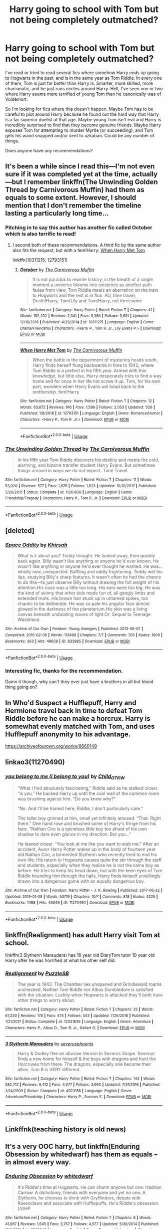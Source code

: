 #+TITLE: Harry going to school with Tom but not being completely outmatched?

* Harry going to school with Tom but not being completely outmatched?
:PROPERTIES:
:Author: TheVoteMote
:Score: 24
:DateUnix: 1549294596.0
:DateShort: 2019-Feb-04
:FlairText: Request
:END:
I've read or tried to read several fics where somehow Harry ends up going to Hogwarts in the past, and is in the same year as Tom Riddle. In every one of them, Tom is just far /better/ than Harry is. Smarter, more skilled, more charismatic, and he just runs circles around Harry. Hell, I've seen one or two where Harry seems more terrified of young Tom than he canonically was of Voldemort.

So I'm looking for fics where this doesn't happen. Maybe Tom has to be careful to plot around Harry because he found out the hard way that Harry is a far superior duelist at that age. Maybe young Tom isn't evil and Harry is incredibly surprised to find that they become genuine friends. Maybe Harry exposes Tom for attempting to murder Myrtle (or succeeding), and Tom gets his wand snapped and/or sent to azkaban. Could be any number of things.

Does anyone have any recommendations?


** It's been a while since I read this---I'm not even sure if it was completed yet at the time, actually---but I remember linkffn(The Unwinding Golden Thread by Carnivorous Muffin) had them as equals to some extent. However, I should mention that I don't remember the timeline lasting a particularly long time...
:PROPERTIES:
:Author: disillusioned_ink
:Score: 7
:DateUnix: 1549305704.0
:DateShort: 2019-Feb-04
:END:

*** Pitching in to say this author has another fic called October which is also terrific to read!
:PROPERTIES:
:Author: ijskonijntje
:Score: 4
:DateUnix: 1549320565.0
:DateShort: 2019-Feb-05
:END:

**** I second both of these recommendations. A third fic by the same author also fits the request, but with a fem!Harry: [[https://www.fanfiction.net/s/12793151/1/When-Harry-Met-Tom][When Harry Met Tom]]

linkffn(10311215; 12793151)
:PROPERTIES:
:Author: chiruochiba
:Score: 3
:DateUnix: 1549326671.0
:DateShort: 2019-Feb-05
:END:

***** [[https://www.fanfiction.net/s/10311215/1/][*/October/*]] by [[https://www.fanfiction.net/u/1318815/The-Carnivorous-Muffin][/The Carnivorous Muffin/]]

#+begin_quote
  It is not paradox to rewrite history, in the breath of a single moment a universe blooms into existence as another path fades from view, Tom Riddle meets an aberration on the train to Hogwarts and the rest is in flux. AU, time travel, Death!Harry, Tom/Lily and Tom/Harry, not threesome
#+end_quote

^{/Site/:} ^{fanfiction.net} ^{*|*} ^{/Category/:} ^{Harry} ^{Potter} ^{*|*} ^{/Rated/:} ^{Fiction} ^{T} ^{*|*} ^{/Chapters/:} ^{41} ^{*|*} ^{/Words/:} ^{152,232} ^{*|*} ^{/Reviews/:} ^{2,041} ^{*|*} ^{/Favs/:} ^{3,386} ^{*|*} ^{/Follows/:} ^{3,891} ^{*|*} ^{/Updated/:} ^{12/10/2018} ^{*|*} ^{/Published/:} ^{4/29/2014} ^{*|*} ^{/id/:} ^{10311215} ^{*|*} ^{/Language/:} ^{English} ^{*|*} ^{/Genre/:} ^{Drama/Friendship} ^{*|*} ^{/Characters/:} ^{<Harry} ^{P.,} ^{Tom} ^{R.} ^{Jr.,} ^{Lily} ^{Evans} ^{P.>} ^{*|*} ^{/Download/:} ^{[[http://www.ff2ebook.com/old/ffn-bot/index.php?id=10311215&source=ff&filetype=epub][EPUB]]} ^{or} ^{[[http://www.ff2ebook.com/old/ffn-bot/index.php?id=10311215&source=ff&filetype=mobi][MOBI]]}

--------------

[[https://www.fanfiction.net/s/12793151/1/][*/When Harry Met Tom/*]] by [[https://www.fanfiction.net/u/1318815/The-Carnivorous-Muffin][/The Carnivorous Muffin/]]

#+begin_quote
  When the battle in the department of mysteries heads south, Harry finds herself flung backwards in time to 1942, where Tom Riddle is a prefect in his fifth year. Armed with this knowledge, but little else, Harry desperately tries to find a way home and for once in her life not screw it up. Tom, for his own part, wonders when Harry Evans will head back to the mothership. fem!Harry
#+end_quote

^{/Site/:} ^{fanfiction.net} ^{*|*} ^{/Category/:} ^{Harry} ^{Potter} ^{*|*} ^{/Rated/:} ^{Fiction} ^{T} ^{*|*} ^{/Chapters/:} ^{12} ^{*|*} ^{/Words/:} ^{63,672} ^{*|*} ^{/Reviews/:} ^{916} ^{*|*} ^{/Favs/:} ^{1,599} ^{*|*} ^{/Follows/:} ^{2,053} ^{*|*} ^{/Updated/:} ^{1/26} ^{*|*} ^{/Published/:} ^{1/8/2018} ^{*|*} ^{/id/:} ^{12793151} ^{*|*} ^{/Language/:} ^{English} ^{*|*} ^{/Genre/:} ^{Romance/Humor} ^{*|*} ^{/Characters/:} ^{<Harry} ^{P.,} ^{Tom} ^{R.} ^{Jr.>} ^{*|*} ^{/Download/:} ^{[[http://www.ff2ebook.com/old/ffn-bot/index.php?id=12793151&source=ff&filetype=epub][EPUB]]} ^{or} ^{[[http://www.ff2ebook.com/old/ffn-bot/index.php?id=12793151&source=ff&filetype=mobi][MOBI]]}

--------------

*FanfictionBot*^{2.0.0-beta} | [[https://github.com/tusing/reddit-ffn-bot/wiki/Usage][Usage]]
:PROPERTIES:
:Author: FanfictionBot
:Score: 1
:DateUnix: 1549326686.0
:DateShort: 2019-Feb-05
:END:


*** [[https://www.fanfiction.net/s/11261838/1/][*/The Unwinding Golden Thread/*]] by [[https://www.fanfiction.net/u/1318815/The-Carnivorous-Muffin][/The Carnivorous Muffin/]]

#+begin_quote
  In his fifth year Tom Riddle discovers his destiny and meets the cold, alarming, and bizarre transfer student Harry Evans. But sometimes things unravel in ways we do not expect. Time Travel.
#+end_quote

^{/Site/:} ^{fanfiction.net} ^{*|*} ^{/Category/:} ^{Harry} ^{Potter} ^{*|*} ^{/Rated/:} ^{Fiction} ^{T} ^{*|*} ^{/Chapters/:} ^{11} ^{*|*} ^{/Words/:} ^{53,020} ^{*|*} ^{/Reviews/:} ^{577} ^{*|*} ^{/Favs/:} ^{1,678} ^{*|*} ^{/Follows/:} ^{1,823} ^{*|*} ^{/Updated/:} ^{10/10/2017} ^{*|*} ^{/Published/:} ^{5/20/2015} ^{*|*} ^{/Status/:} ^{Complete} ^{*|*} ^{/id/:} ^{11261838} ^{*|*} ^{/Language/:} ^{English} ^{*|*} ^{/Genre/:} ^{Friendship/Tragedy} ^{*|*} ^{/Characters/:} ^{Harry} ^{P.,} ^{Tom} ^{R.} ^{Jr.} ^{*|*} ^{/Download/:} ^{[[http://www.ff2ebook.com/old/ffn-bot/index.php?id=11261838&source=ff&filetype=epub][EPUB]]} ^{or} ^{[[http://www.ff2ebook.com/old/ffn-bot/index.php?id=11261838&source=ff&filetype=mobi][MOBI]]}

--------------

*FanfictionBot*^{2.0.0-beta} | [[https://github.com/tusing/reddit-ffn-bot/wiki/Usage][Usage]]
:PROPERTIES:
:Author: FanfictionBot
:Score: 1
:DateUnix: 1549305718.0
:DateShort: 2019-Feb-04
:END:


** [deleted]
:PROPERTIES:
:Score: 4
:DateUnix: 1549406626.0
:DateShort: 2019-Feb-06
:END:

*** [[https://archiveofourown.org/works/833885][*/Space Oddity/*]] by [[https://www.archiveofourown.org/users/Khirsah/pseuds/Khirsah][/Khirsah/]]

#+begin_quote
  What is it about you? Teddy thought. He looked away, then quickly back again. Billy wasn't like anything or anyone he'd ever known. He wasn't like anything or anyone he'd ever thought he wanted. He was...wholly new, unexpected. Baffling and oddly frightening. Teddy wet his lips, studying Billy's sharp features. It wasn't often he had the chance to do this---to just observe Billy without drawing the full weight of his attention.His nose was a little too long. His ears were too big. He was the kind of skinny that other kids made fun of, all gangly limbs and extended trunk. His brown hair stuck up in untamed spikes, too chaotic to be deliberate. He was so pale his angular face almost glowed in the darkness of the planetarium.His skin was a living canvas beneath undulating waves of light.Or: Sequel to Teenage Wasteland.
#+end_quote

^{/Site/:} ^{Archive} ^{of} ^{Our} ^{Own} ^{*|*} ^{/Fandom/:} ^{Young} ^{Avengers} ^{*|*} ^{/Published/:} ^{2013-06-07} ^{*|*} ^{/Completed/:} ^{2016-02-06} ^{*|*} ^{/Words/:} ^{113498} ^{*|*} ^{/Chapters/:} ^{7/7} ^{*|*} ^{/Comments/:} ^{705} ^{*|*} ^{/Kudos/:} ^{1906} ^{*|*} ^{/Bookmarks/:} ^{363} ^{*|*} ^{/Hits/:} ^{49659} ^{*|*} ^{/ID/:} ^{833885} ^{*|*} ^{/Download/:} ^{[[https://archiveofourown.org/downloads/Kh/Khirsah/833885/Space%20Oddity.epub?updated_at=1465437731][EPUB]]} ^{or} ^{[[https://archiveofourown.org/downloads/Kh/Khirsah/833885/Space%20Oddity.mobi?updated_at=1465437731][MOBI]]}

--------------

*FanfictionBot*^{2.0.0-beta} | [[https://github.com/tusing/reddit-ffn-bot/wiki/Usage][Usage]]
:PROPERTIES:
:Author: FanfictionBot
:Score: 2
:DateUnix: 1549406647.0
:DateShort: 2019-Feb-06
:END:


*** Interesting fic, thanks for the recommendation.

Damn it though, why can't they ever just have a brothers in all but blood thing going on?
:PROPERTIES:
:Author: TheVoteMote
:Score: 2
:DateUnix: 1549422861.0
:DateShort: 2019-Feb-06
:END:


** In Who'd Suspect a Hufflepuff, Harry and Hermione travel back in time to defeat Tom Riddle before he can make a horcrux. Harry is somewhat evenly matched with Tom, and uses Hufflepuff anonymity to his advantage.

[[https://archiveofourown.org/works/8660149]]
:PROPERTIES:
:Author: themadmage333
:Score: 3
:DateUnix: 1549328494.0
:DateShort: 2019-Feb-05
:END:


** linkao3(11270490)
:PROPERTIES:
:Author: pempskins
:Score: 3
:DateUnix: 1549594297.0
:DateShort: 2019-Feb-08
:END:

*** [[https://archiveofourown.org/works/11270490][*/you belong to me (i belong to you)/*]] by [[https://www.archiveofourown.org/users/Child_OTKW/pseuds/Child_OTKW][/Child_OTKW/]]

#+begin_quote
  “What I find absolutely fascinating,” Riddle said as he stalked closer. “is you.” He backed Harry up until the cool wall of the common room was brushing against him. “Do you know why?”

  “No. And I'll be honest here, Riddle, I don't particularly care.”

  The taller boy grinned at him, small yet infinitely amused. “That. Right there.” One hand rose and brushed some of Harry's fringe from his face. “Nathan Ciro is a spineless little boy too afraid of his own shadow to dare even glance in my direction. But you...”

  He leaned closer. “You look at me like you want to stab me.” After an accident, Auror Harry Potter wakes up in the body of fourteen year old Nathan Ciro, a tormented Slytherin who recently tried to end his own life. His return to Hogwarts causes quite the stir through the staff and students, especially when they realise he is not the same boy as before. He tries to keep his head down, but with the keen eyes of Tom Riddle hounding him through the halls, Harry finds himself unwillingly drawn into a dangerous game with an equally dangerous boy.
#+end_quote

^{/Site/:} ^{Archive} ^{of} ^{Our} ^{Own} ^{*|*} ^{/Fandom/:} ^{Harry} ^{Potter} ^{-} ^{J.} ^{K.} ^{Rowling} ^{*|*} ^{/Published/:} ^{2017-06-22} ^{*|*} ^{/Updated/:} ^{2019-01-08} ^{*|*} ^{/Words/:} ^{50719} ^{*|*} ^{/Chapters/:} ^{10/?} ^{*|*} ^{/Comments/:} ^{818} ^{*|*} ^{/Kudos/:} ^{4225} ^{*|*} ^{/Bookmarks/:} ^{1488} ^{*|*} ^{/Hits/:} ^{46349} ^{*|*} ^{/ID/:} ^{11270490} ^{*|*} ^{/Download/:} ^{[[https://archiveofourown.org/downloads/Ch/Child_OTKW/11270490/you%20belong%20to%20me%20i%20belong.epub?updated_at=1547104791][EPUB]]} ^{or} ^{[[https://archiveofourown.org/downloads/Ch/Child_OTKW/11270490/you%20belong%20to%20me%20i%20belong.mobi?updated_at=1547104791][MOBI]]}

--------------

*FanfictionBot*^{2.0.0-beta} | [[https://github.com/tusing/reddit-ffn-bot/wiki/Usage][Usage]]
:PROPERTIES:
:Author: FanfictionBot
:Score: 1
:DateUnix: 1549594312.0
:DateShort: 2019-Feb-08
:END:


** linkffn(Realignment) has adult Harry visit Tom at school.

linkffn(3 Slytherin Marauders) has 16 year old DiaryTom tutor 10 year old Harry after he was horrified at what his other self did.
:PROPERTIES:
:Author: 15_Redstones
:Score: 5
:DateUnix: 1549299586.0
:DateShort: 2019-Feb-04
:END:

*** [[https://www.fanfiction.net/s/12331839/1/][*/Realignment/*]] by [[https://www.fanfiction.net/u/5057319/PuzzleSB][/PuzzleSB/]]

#+begin_quote
  The year is 1943. The Chamber lies unopened and Grindlewald roams unchecked. Neither Tom Riddle nor Albus Dumbledore is satisfied with the situation. Luckily when Hogwarts is attacked they'll both have other things to worry about.
#+end_quote

^{/Site/:} ^{fanfiction.net} ^{*|*} ^{/Category/:} ^{Harry} ^{Potter} ^{*|*} ^{/Rated/:} ^{Fiction} ^{T} ^{*|*} ^{/Chapters/:} ^{25} ^{*|*} ^{/Words/:} ^{67,230} ^{*|*} ^{/Reviews/:} ^{178} ^{*|*} ^{/Favs/:} ^{474} ^{*|*} ^{/Follows/:} ^{543} ^{*|*} ^{/Updated/:} ^{7/26/2018} ^{*|*} ^{/Published/:} ^{1/21/2017} ^{*|*} ^{/Status/:} ^{Complete} ^{*|*} ^{/id/:} ^{12331839} ^{*|*} ^{/Language/:} ^{English} ^{*|*} ^{/Genre/:} ^{Adventure} ^{*|*} ^{/Characters/:} ^{Harry} ^{P.,} ^{Albus} ^{D.,} ^{Tom} ^{R.} ^{Jr.,} ^{Gellert} ^{G.} ^{*|*} ^{/Download/:} ^{[[http://www.ff2ebook.com/old/ffn-bot/index.php?id=12331839&source=ff&filetype=epub][EPUB]]} ^{or} ^{[[http://www.ff2ebook.com/old/ffn-bot/index.php?id=12331839&source=ff&filetype=mobi][MOBI]]}

--------------

[[https://www.fanfiction.net/s/4923158/1/][*/3 Slytherin Marauders/*]] by [[https://www.fanfiction.net/u/714311/severusphoenix][/severusphoenix/]]

#+begin_quote
  Harry & Dudley flee an abusive Vernon to Severus Snape. Severus finds a new home for himself & the boys with dragons and hunt the Horcruxes from there. The dragons, especially one become their allies. Tom R is VERY different.
#+end_quote

^{/Site/:} ^{fanfiction.net} ^{*|*} ^{/Category/:} ^{Harry} ^{Potter} ^{*|*} ^{/Rated/:} ^{Fiction} ^{T} ^{*|*} ^{/Chapters/:} ^{144} ^{*|*} ^{/Words/:} ^{582,712} ^{*|*} ^{/Reviews/:} ^{6,412} ^{*|*} ^{/Favs/:} ^{4,377} ^{*|*} ^{/Follows/:} ^{3,660} ^{*|*} ^{/Updated/:} ^{7/31/2016} ^{*|*} ^{/Published/:} ^{3/14/2009} ^{*|*} ^{/Status/:} ^{Complete} ^{*|*} ^{/id/:} ^{4923158} ^{*|*} ^{/Language/:} ^{English} ^{*|*} ^{/Genre/:} ^{Adventure/Friendship} ^{*|*} ^{/Characters/:} ^{Harry} ^{P.,} ^{Severus} ^{S.} ^{*|*} ^{/Download/:} ^{[[http://www.ff2ebook.com/old/ffn-bot/index.php?id=4923158&source=ff&filetype=epub][EPUB]]} ^{or} ^{[[http://www.ff2ebook.com/old/ffn-bot/index.php?id=4923158&source=ff&filetype=mobi][MOBI]]}

--------------

*FanfictionBot*^{2.0.0-beta} | [[https://github.com/tusing/reddit-ffn-bot/wiki/Usage][Usage]]
:PROPERTIES:
:Author: FanfictionBot
:Score: 0
:DateUnix: 1549299613.0
:DateShort: 2019-Feb-04
:END:


** Linkffnk(teaching history is old news)
:PROPERTIES:
:Author: Faeriniel
:Score: 2
:DateUnix: 1549351690.0
:DateShort: 2019-Feb-05
:END:


** It's a very OOC harry, but linkffn(Enduring Obsession by whitedwarf) has them as equals --in almost every way.
:PROPERTIES:
:Author: whatever718292
:Score: 2
:DateUnix: 1549913209.0
:DateShort: 2019-Feb-11
:END:

*** [[https://www.fanfiction.net/s/6522346/1/][*/Enduring Obsession/*]] by [[https://www.fanfiction.net/u/1151097/whitedwarf][/whitedwarf/]]

#+begin_quote
  It's Riddle's time at Hogwarts. He can charm anyone but one: Hadrian Carrow. A dichotomy, friends with everyone and yet no one. A Slytherin, he chooses to drink with Gryffindors, debate with Ravenclaws and associate with Hufflepuffs. He's Riddle's obsession. LV/HP
#+end_quote

^{/Site/:} ^{fanfiction.net} ^{*|*} ^{/Category/:} ^{Harry} ^{Potter} ^{*|*} ^{/Rated/:} ^{Fiction} ^{T} ^{*|*} ^{/Chapters/:} ^{8} ^{*|*} ^{/Words/:} ^{41,067} ^{*|*} ^{/Reviews/:} ^{1,645} ^{*|*} ^{/Favs/:} ^{3,757} ^{*|*} ^{/Follows/:} ^{4,577} ^{*|*} ^{/Updated/:} ^{5/30/2014} ^{*|*} ^{/Published/:} ^{12/1/2010} ^{*|*} ^{/id/:} ^{6522346} ^{*|*} ^{/Language/:} ^{English} ^{*|*} ^{/Genre/:} ^{Romance/Adventure} ^{*|*} ^{/Characters/:} ^{Harry} ^{P.,} ^{Tom} ^{R.} ^{Jr.} ^{*|*} ^{/Download/:} ^{[[http://www.ff2ebook.com/old/ffn-bot/index.php?id=6522346&source=ff&filetype=epub][EPUB]]} ^{or} ^{[[http://www.ff2ebook.com/old/ffn-bot/index.php?id=6522346&source=ff&filetype=mobi][MOBI]]}

--------------

*FanfictionBot*^{2.0.0-beta} | [[https://github.com/tusing/reddit-ffn-bot/wiki/Usage][Usage]]
:PROPERTIES:
:Author: FanfictionBot
:Score: 1
:DateUnix: 1549913229.0
:DateShort: 2019-Feb-11
:END:


*** I'd say that's not Harry at all, but it is interesting! Honestly it's one of the better fitting fics for what I'm looking for that I've seen so far.

Thanks for the recommendation.
:PROPERTIES:
:Author: TheVoteMote
:Score: 1
:DateUnix: 1549993432.0
:DateShort: 2019-Feb-12
:END:


** I'm currently writing a fic where Tom and Harry grow up together and are grudgingly frenemies, but that's all the fics I know lol
:PROPERTIES:
:Score: 1
:DateUnix: 1549521003.0
:DateShort: 2019-Feb-07
:END:
